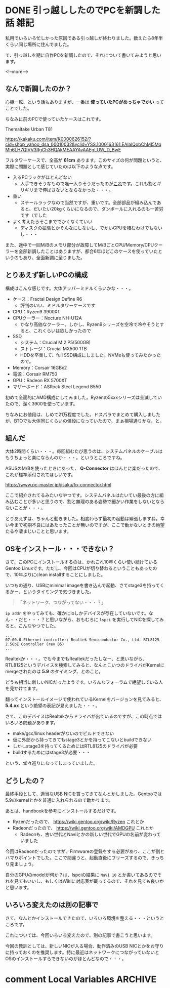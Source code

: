 #+startup: content logdone inlneimages

#+hugo_base_dir: ../../../
#+hugo_auto_set_lastmod: t
#+HUGO_SECTION: post/2020/12
#+AUTHOR: derui

* DONE 引っ越ししたのでPCを新調した話                                  :雑記:
CLOSED: [2020-12-12 土 11:06]
:PROPERTIES:
:EXPORT_FILE_NAME: make_new_pc
:END:
私用でいろいろ忙しかった原因である引っ越しが終わりました。数えたら8年半くらい同じ場所に住んでました。

で、引っ越しを期に自作PCを新調したので、それについて書いてみようと思います。

<!--more-->

** なんで新調したのか？
心機一転、という話もありますが、一番は **使っていたPCがめっちゃでかい** ってことでした。

ちなみに前のPCで使っていたケースはこれです。

Themaltake Urban T81

https://kakaku.com/item/K0000626152/?cid=shop_yahoo_dsa_00010032&yclid=YSS.1000163161.EAIaIQobChMI5MqMh6LH7QIVV3RgCh3HQAkMEAAYAyAAEgLUW_D_BwE

フルタワーケースで、全高が **61cm** あります。このサイズの何が問題というと、実際に問題として感じていたのは以下のような点です。

- 入るPCラックがほとんどない
  - 入手できそうなもので唯一入りそうだったのが[[https://www.amazon.co.jp/PJC-PJC-7201-WD-【上下昇降-51～80cm】サイドデスク・L字デスク・CPUワゴン・パソコンワゴン/dp/B07W7H6LZ4/ref=asc_df_B07W7H6LZ4/?tag=jpgo-22&linkCode=df0&hvadid=342449963937&hvpos=&hvnetw=g&hvrand=6733612781861752480&hvpone=&hvptwo=&hvqmt=&hvdev=c&hvdvcmdl=&hvlocint=&hvlocphy=1009303&hvtargid=pla-827085345755&psc=1&tag=&ref=&adgrpid=69189144376&hvpone=&hvptwo=&hvadid=342449963937&hvpos=&hvnetw=g&hvrand=6733612781861752480&hvqmt=&hvdev=c&hvdvcmdl=&hvlocint=&hvlocphy=1009303&hvtargid=pla-827085345755][これ]]です。これも割とギリギリまで伸ばさないとならなかった・・・。
- 重い
  - スチールラックなので当然ですが、重いです。全部部品が組み込んであると、だいたい20kgくらいになるので、ダンボールに入れるのも一苦労です（でした
- よく考えたらそこまででかくなくていい
  - ディスクの拡張とかそんなにしないし、でかいGPUを積むわけでもないし・・・


また、途中で一回M/Bのメモリ部分が故障してM/BごとCPU/Memory/CPUクーラーを全部新調したことはありますが、都合6年ほどこのケースを使っていたというのもあり、全面新調に至りました。

** とりあえず新しいPCの構成
構成はこんな感じです。大体アッパーミドルくらいかな・・・。

- ケース：Fractal Design Define R6
  - 評判のいい、ミドルタワーケースです
- CPU：Ryzen9 3900XT
- CPUクーラー：Nocture NH-U12A
  - かなり高価なクーラー。しかし、Ryzen9シリーズを空冷で冷やそうとすると、これくらいは欲しかったので
- SSD
  - システム：Crucial M.2 P5(500GB)
  - ストレージ：Crucial MX500 1TB
  - HDDを卒業して、full SSD構成にしました。NVMeも使ってみたかったので。
- Memory：Corsair 16GBx2
- 電源：Corsair RM750
- GPU：Radeon RX 5700XT
- マザーボード：ASRock Steel Legend B550


初めて全面的にAMD構成にしてみました。Ryzenの5xxxシリーズは全滅していたので、潔く3900を使っています。

ちなみにお値段は、しめて21万程度でした。ドスパラでまとめて購入しましたが、BTOでも大体同じくらいの値段になっていたので、まぁ相場通りかな、と。

** 組んだ
大体2時間くらい・・・。毎回組むたび思うのは、システムパネルのケーブルはもうちょっと楽にならんのか・・・。というところですね。

ASUSのM/Bを使ったときにあった、 **Q-Connector** はほんとに楽だったので、これが標準添付されてほしいです。

https://www.pc-master.jp/jisaku/fp-connector.html

ここで紹介されてるみたいなやつです。システムパネルはたいてい最後の方に組み込むことが多いと思うので、割と無理のある姿勢で細かい作業をしないとならないことが・・・。

とりあえずは、ちゃんと動きました。相変わらず最初の起動は緊張しますね。幸い今まで初期不良にはあたったことが無いのですが、ここで動かないときの絶望たるや凄まじいことと思います。

** OSをインストール・・・できない？
さて、このPCにインストールするのは、かれこれ10年くらい使い続けているGentoo Linuxです。ただし、今回はCPUが切り替わるということもあったので、10年ぶりにclean installすることにしました。

いつもの通り、USBにminimal imageを書き込んで起動、さてstage3を持ってくるかー、というタイミングで気づきました。

#+begin_quote
「ネットワーク、つながってない・・・？」
#+end_quote

~ip addr~ をやってみても、確かにloしかデバイスが存在していないです。なん・・だと・・・？と思いながら、おもむろに ~lspci~ を実行してNICを探してみると、こんなやつでした。

#+begin_src shell
  ...
  07:00.0 Ethernet controller: Realtek Semiconductor Co., Ltd. RTL8125 2.5GbE Controller (rev 05)
  ...
#+end_src

Realtekか・・・。でも今までもRealtekだったしなー、と思いながら、RTL8125というデバイスを検索してみると、なんとこいつのドライバがKernelにmergeされたのは *5.9* のタイミング、とのこと。

どうも相当に新しいNICだったようです。いろんなフォーラムで絶望している人を見かけてます。

翻ってインストールイメージで使われているKernelをバージョンを見てみると、 *5.4.xx* という絶望の表記が見えました・・・。

さて、このデバイスはRealtekからドライバが出ているのですが、この時点ではいろいろ問題があります。

- make/gcc/linux headerがないのでビルドできない
- 仮に外部から持ってきてもstage3とかを持ってこないとbuildできない
- しかしstage3を持ってくるためにはRTL8125のドライバが必要
- buildするためにはstage3が必要・・・


という、堂々巡りになってしまっていました。

** どうしたの？
最終手段として、適当なUSB NICを買ってきてなんとかしました。Gentooでは5.9のkernelとかを普通に入れられるので助かります。

あとは、handbookを参考にインストールするだけです。

- Ryzenだったので、 https://wiki.gentoo.org/wiki/Ryzen これとか
- Radeonだったので、 https://wiki.gentoo.org/wiki/AMDGPU これとか
  - Radeonも、古い世代とNaviとかの新しい世代でGPUの名前が変わっていました


今回はRadeonだったのですが、Firmwareの登録をする必要があり、ここが割とハマりポイントでした。ここで間違うと、起動直後にフリーズするので、きっちり見ましょう。

自分のGPUのmodelが何か？は、lspciの結果に ~Navi 10~ とか書いてあるのでそれを見てもいいし、もしくはWikiに対応表が載ってるので、それを見ても良いかと思います。

** いろいろ変えたのは別の記事で
さて、なんとかインストールできたので、いろいろ環境を整える・・・というところです。

これについては、今回いろいろ変えたので、別の記事で書こうと思います。

今回の教訓としては、新しいNICが入る場合、動作済みのUSB NICとかをお守りに持っておくのを推奨します。特に最近はネットワークにつながっていないとOSのインストールすらできないのがほとんどなので・・・。

* comment Local Variables                                           :ARCHIVE:
# Local Variables:
# eval: (org-hugo-auto-export-mode)
# End:
